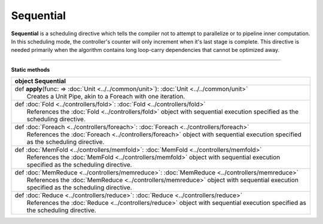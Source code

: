 
.. role:: black
.. role:: gray
.. role:: silver
.. role:: white
.. role:: maroon
.. role:: red
.. role:: fuchsia
.. role:: pink
.. role:: orange
.. role:: yellow
.. role:: lime
.. role:: green
.. role:: olive
.. role:: teal
.. role:: cyan
.. role:: aqua
.. role:: blue
.. role:: navy
.. role:: purple

.. _Sequential:

Sequential
==========

**Sequential** is a scheduling directive which tells the compiler not to attempt to parallelize or to pipeline inner computation.
In this scheduling mode, the controller's counter will only increment when it's last stage is complete.
This directive is needed primarily when the algorithm contains long loop-carry dependencies that cannot be optimized away.

-----------------

**Static methods**


+----------+--------------------------------------------------------------------------------------------------------------------------------------+
| object     **Sequential**                                                                                                                       |
+==========+======================================================================================================================================+
| |    def   **apply**\(func\: => :doc:`Unit <../../common/unit>`\)\: :doc:`Unit <../../common/unit>`                                             |
| |            Creates a Unit Pipe, akin to a Foreach with one iteration.                                                                         |
+----------+--------------------------------------------------------------------------------------------------------------------------------------+
| |    def   :doc:`Fold <../controllers/fold>`\: :doc:`Fold <../controllers/fold>`                                                                |
| |            References the :doc:`Fold <../controllers/fold>` object with sequential execution specified as the scheduling directive.           |
+----------+--------------------------------------------------------------------------------------------------------------------------------------+
| |    def   :doc:`Foreach <../controllers/foreach>`\: :doc:`Foreach <../controllers/foreach>`                                                    |
| |            References the :doc:`Foreach <../controllers/foreach>` object with sequential execution specified as the scheduling directive.     |
+----------+--------------------------------------------------------------------------------------------------------------------------------------+
| |    def   :doc:`MemFold <../controllers/memfold>`\: :doc:`MemFold <../controllers/memfold>`                                                    |
| |            References the :doc:`MemFold <../controllers/memfold>` object with sequential execution specified as the scheduling directive.     |
+----------+--------------------------------------------------------------------------------------------------------------------------------------+
| |    def   :doc:`MemReduce <../controllers/memreduce>`\: :doc:`MemReduce <../controllers/memreduce>`                                            |
| |            References the :doc:`MemReduce <../controllers/memreduce>` object with sequential execution specified as the scheduling directive. |
+----------+--------------------------------------------------------------------------------------------------------------------------------------+
| |    def   :doc:`Reduce <../controllers/reduce>`\: :doc:`Reduce <../controllers/reduce>`                                                        |
| |            References the :doc:`Reduce <../controllers/reduce>` object with sequential execution specified as the scheduling directive.       |
+----------+--------------------------------------------------------------------------------------------------------------------------------------+


